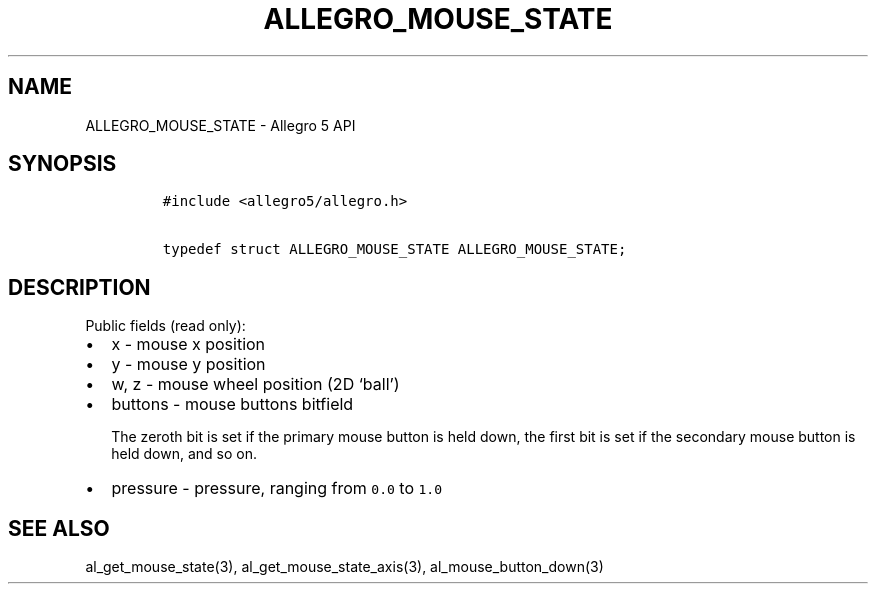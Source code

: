 .\" Automatically generated by Pandoc 3.1.3
.\"
.\" Define V font for inline verbatim, using C font in formats
.\" that render this, and otherwise B font.
.ie "\f[CB]x\f[]"x" \{\
. ftr V B
. ftr VI BI
. ftr VB B
. ftr VBI BI
.\}
.el \{\
. ftr V CR
. ftr VI CI
. ftr VB CB
. ftr VBI CBI
.\}
.TH "ALLEGRO_MOUSE_STATE" "3" "" "Allegro reference manual" ""
.hy
.SH NAME
.PP
ALLEGRO_MOUSE_STATE - Allegro 5 API
.SH SYNOPSIS
.IP
.nf
\f[C]
#include <allegro5/allegro.h>

typedef struct ALLEGRO_MOUSE_STATE ALLEGRO_MOUSE_STATE;
\f[R]
.fi
.SH DESCRIPTION
.PP
Public fields (read only):
.IP \[bu] 2
x - mouse x position
.IP \[bu] 2
y - mouse y position
.IP \[bu] 2
w, z - mouse wheel position (2D `ball')
.IP \[bu] 2
buttons - mouse buttons bitfield
.RS 2
.PP
The zeroth bit is set if the primary mouse button is held down, the
first bit is set if the secondary mouse button is held down, and so on.
.RE
.IP \[bu] 2
pressure - pressure, ranging from \f[V]0.0\f[R] to \f[V]1.0\f[R]
.SH SEE ALSO
.PP
al_get_mouse_state(3), al_get_mouse_state_axis(3),
al_mouse_button_down(3)
